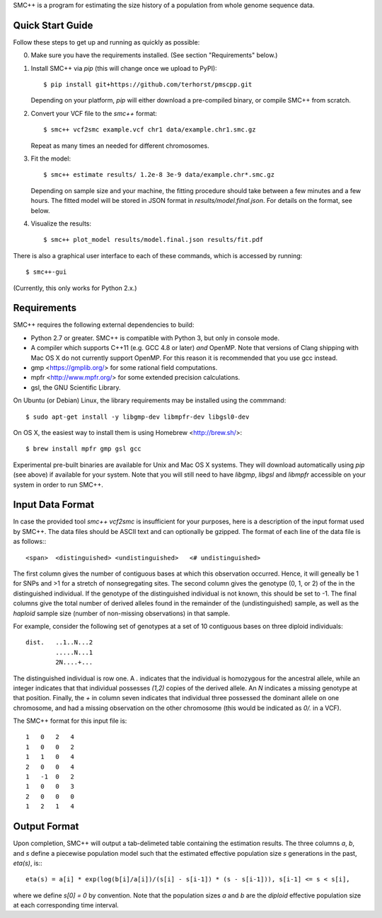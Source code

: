 SMC++ is a program for estimating the size history of a population from
whole genome sequence data.

=================
Quick Start Guide
=================
Follow these steps to get up and running as quickly as possible:

0. Make sure you have the requirements installed. (See section
   "Requirements" below.)
1. Install SMC++ via `pip` (this will change once we upload to PyPI)::

     $ pip install git+https://github.com/terhorst/pmscpp.git

   Depending on your platform, `pip` will either download a pre-compiled
   binary, or compile SMC++ from scratch.
2. Convert your VCF file to the `smc++` format::

     $ smc++ vcf2smc example.vcf chr1 data/example.chr1.smc.gz

   Repeat as many times an needed for different chromosomes.
3. Fit the model::

     $ smc++ estimate results/ 1.2e-8 3e-9 data/example.chr*.smc.gz

   Depending on sample size and your machine, the fitting procedure
   should take between a few minutes and a few hours. The fitted model
   will be stored in JSON format in `results/model.final.json`. For details
   on the format, see below.
4. Visualize the results::

     $ smc++ plot_model results/model.final.json results/fit.pdf

There is also a graphical user interface to each of these commands, which
is accessed by running::

     $ smc++-gui

(Currently, this only works for Python 2.x.)


============
Requirements
============
SMC++ requires the following external dependencies to build:

- Python 2.7 or greater. SMC++ is compatible with Python 3, but only
  in console mode.
- A compiler which supports C++11 (e.g. GCC 4.8 or later) *and*
  OpenMP. Note that versions of Clang shipping with Mac OS X do not
  currently support OpenMP. For this reason it is recommended that you
  use gcc instead.
- gmp <https://gmplib.org/> for some rational field computations.
- mpfr <http://www.mpfr.org/> for some extended precision calculations.
- gsl, the GNU Scientific Library.

On Ubuntu (or Debian) Linux, the library requirements may be installed
using the commmand::

    $ sudo apt-get install -y libgmp-dev libmpfr-dev libgsl0-dev

On OS X, the easiest way to install them is using Homebrew <http://brew.sh/>::

    $ brew install mpfr gmp gsl gcc

Experimental pre-built binaries are available for Unix and Mac OS X
systems. They will download automatically using `pip` (see above)
if available for your system. Note that you will still need to have
`libgmp`, `libgsl` and `libmpfr` accessible on your system in order 
to run SMC++.

=================
Input Data Format
=================
In case the provided tool `smc++ vcf2smc` is insufficient for your
purposes, here is a description of the input format used by SMC++.
The data files should be ASCII text and can optionally be gzipped. The
format of each line of the data file is as follows:::

    <span>  <distinguished> <undistinguished>   <# undistinguished>

The first column gives the number of contiguous bases at which this
observation occurred. Hence, it will geneally be 1 for SNPs and >1 for
a stretch of nonsegregating sites. The second column gives the genotype
(0, 1, or 2) of the in the distinguished individual. If the genotype of
the distinguished individual is not known, this should be set to -1.
The final columns give the total number of derived alleles found in the
remainder of the (undistinguished) sample, as well as the *haploid*
sample size (number of non-missing observations) in that sample.

For example, consider the following set of genotypes at a set of 10
contiguous bases on three diploid individuals::

    dist.   ..1..N...2
            .....N...1
            2N....+...

The distinguished individual is row one. A `.` indicates that the
individual is homozygous for the ancestral allele, while an integer
indicates that that individual possesses `(1,2)` copies of the derived
allele. An `N` indicates a missing genotype at that position. Finally,
the `+` in column seven indicates that individual three possessed the
dominant allele on one chromosome, and had a missing observation on the
other chromosome (this would be indicated as `0/.` in a VCF).

The SMC++ format for this input file is::

    1   0   2   4
    1   0   0   2
    1   1   0   4
    2   0   0   4
    1   -1  0   2
    1   0   0   3
    2   0   0   0
    1   2   1   4

=============
Output Format
=============
Upon completion, SMC++ will output a tab-delimeted table containing
the estimation results. The three columns `a`, `b`, and `s` define a
piecewise population model such that the estimated effective population
size `s` generations in the past, `eta(s)`, is:::

    eta(s) = a[i] * exp(log(b[i]/a[i])/(s[i] - s[i-1]) * (s - s[i-1])), s[i-1] <= s < s[i],

where we define `s[0] = 0` by convention. Note that the population      
sizes `a` and `b` are the *diploid* effective population size at each   
corresponding time interval.                                            
